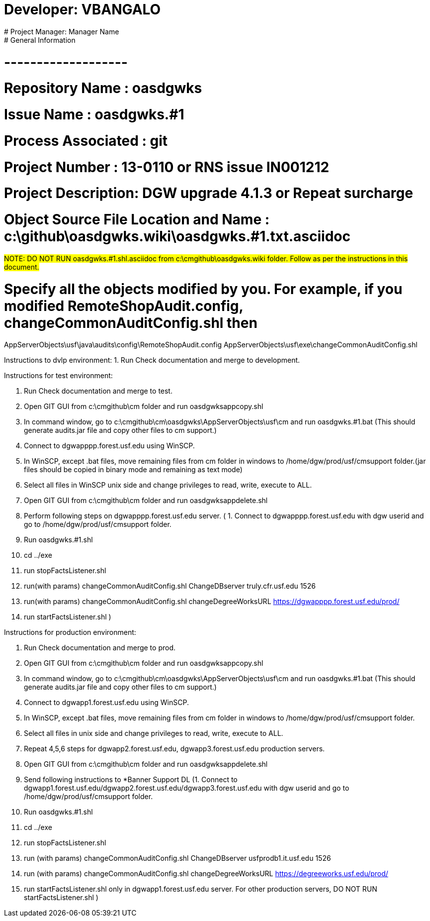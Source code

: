 # Developer:       VBANGALO
# Project Manager: Manager Name 
#  General Information
#  -------------------
#  Repository Name       : oasdgwks
#  Issue Name         : oasdgwks.#1
#  Process Associated : git
#  Project Number : 13-0110 or RNS issue IN001212
#  Project Description: DGW upgrade 4.1.3 or Repeat surcharge
#  Object Source File Location and Name : c:\github\oasdgwks.wiki\oasdgwks.#1.txt.asciidoc

#####
NOTE: DO NOT RUN oasdgwks.#1.shl.asciidoc from c:\cmgithub\oasdgwks.wiki folder. Follow as per the instructions in this document.
#####

# Specify all the objects modified by you. For example, if you modified RemoteShopAudit.config, changeCommonAuditConfig.shl then

AppServerObjects\usf\java\audits\config\RemoteShopAudit.config
AppServerObjects\usf\exe\changeCommonAuditConfig.shl

Instructions to dvlp environment:
1. Run Check documentation and merge to development.

Instructions for test environment:

1. Run Check documentation and merge to test.
2. Open GIT GUI from c:\cmgithub\cm folder and run oasdgwksappcopy.shl
3. In command window, go to c:\cmgithub\cm\oasdgwks\AppServerObjects\usf\cm and run oasdgwks.#1.bat  (This should generate audits.jar file and copy other files to cm support.)
4. Connect to dgwapppp.forest.usf.edu  using WinSCP.
5. In WinSCP, except .bat files, move remaining files from cm folder in windows to /home/dgw/prod/usf/cmsupport folder.(jar files should be copied in binary mode and remaining as text mode)
6. Select all files in WinSCP unix side and change privileges to read, write, execute to ALL.
7. Open GIT GUI from c:\cmgithub\cm folder and run oasdgwksappdelete.shl
8. Perform following steps on dgwapppp.forest.usf.edu server.
( 1. Connect to dgwapppp.forest.usf.edu with dgw userid and go to /home/dgw/prod/usf/cmsupport folder.
  2. Run oasdgwks.#1.shl
  3. cd ../exe
  4. run stopFactsListener.shl
  5. run(with params) changeCommonAuditConfig.shl ChangeDBserver truly.cfr.usf.edu 1526
  6. run(with params) changeCommonAuditConfig.shl changeDegreeWorksURL https://dgwapppp.forest.usf.edu/prod/
  7. run startFactsListener.shl 
)


Instructions for production  environment: 

1. Run Check documentation and merge to prod.
2. Open GIT GUI from c:\cmgithub\cm folder and run oasdgwksappcopy.shl
3. In command window, go to c:\cmgithub\cm\oasdgwks\AppServerObjects\usf\cm and run oasdgwks.#1.bat  (This should generate audits.jar file and copy other files to cm support.)
4. Connect to dgwapp1.forest.usf.edu using WinSCP.
5. In WinSCP, except .bat files, move remaining files from cm folder in windows to /home/dgw/prod/usf/cmsupport folder.
6. Select all files in unix side and change privileges to read, write, execute to ALL.
7. Repeat 4,5,6 steps for dgwapp2.forest.usf.edu, dgwapp3.forest.usf.edu production servers.
8. Open GIT GUI from c:\cmgithub\cm folder and run oasdgwksappdelete.shl
9. Send following instructions to *Banner Support DL
(1. Connect to  dgwapp1.forest.usf.edu/dgwapp2.forest.usf.edu/dgwapp3.forest.usf.edu with dgw userid and go to /home/dgw/prod/usf/cmsupport folder.
 2. Run oasdgwks.#1.shl
 3. cd ../exe
 4. run stopFactsListener.shl
 5. run (with params) changeCommonAuditConfig.shl ChangeDBserver usfprodb1.it.usf.edu 1526
 6. run (with params) changeCommonAuditConfig.shl changeDegreeWorksURL https://degreeworks.usf.edu/prod/
 7. run startFactsListener.shl only in  dgwapp1.forest.usf.edu server. For other production servers, DO NOT RUN startFactsListener.shl
)
